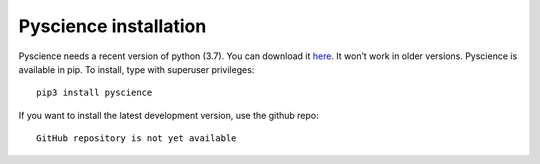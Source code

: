 ﻿Pyscience installation
======================
Pyscience needs a recent version of python (3.7). You can download it `here
<https://www.python.org/downloads/>`_. It won’t work in older versions.
Pyscience is available in pip. To install, type with superuser privileges::

    pip3 install pyscience

If you want to install the latest development version, use the github repo::

    GitHub repository is not yet available


